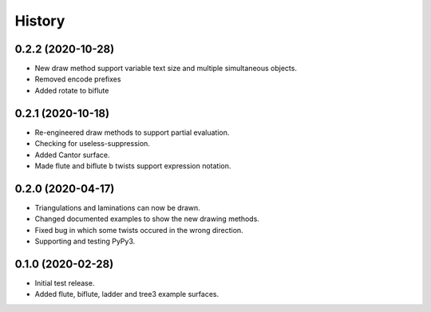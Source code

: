 
History
=======

0.2.2 (2020-10-28)
------------------

* New draw method support variable text size and multiple simultaneous objects.
* Removed encode prefixes
* Added rotate to biflute

0.2.1 (2020-10-18)
------------------

* Re-engineered draw methods to support partial evaluation.
* Checking for useless-suppression.
* Added Cantor surface.
* Made flute and biflute b twists support expression notation.

0.2.0 (2020-04-17)
------------------

* Triangulations and laminations can now be drawn.
* Changed documented examples to show the new drawing methods.
* Fixed bug in which some twists occured in the wrong direction.
* Supporting and testing PyPy3.


0.1.0 (2020-02-28)
------------------

* Initial test release.
* Added flute, biflute, ladder and tree3 example surfaces.

